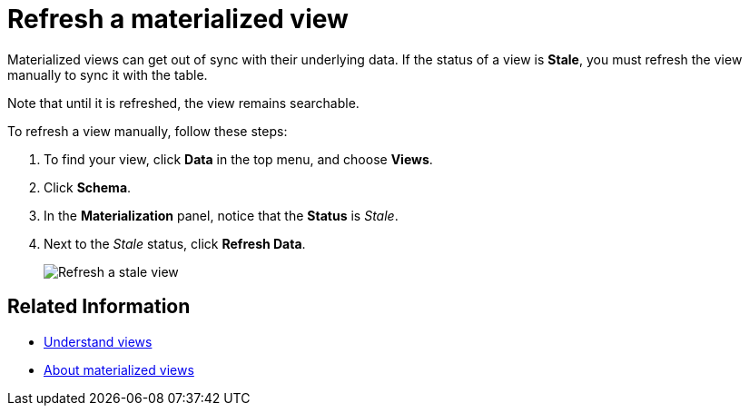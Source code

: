 = Refresh a materialized view
:last_updated: 09/20/2019
:summary: "You can refresh a view manually, so that its data matches the data in the underlying tables."
:sidebar: mydoc_sidebar
:permalink: /:collection/:path.html --

Materialized views can get out of sync with their underlying data.
If the status of a view is *Stale*, you must refresh the view manually to sync it with the table.

Note that until it is refreshed, the view remains searchable.

To refresh a view manually, follow these steps:

. To find your view, click *Data* in the top menu, and choose *Views*.
. Click *Schema*.
. In the *Materialization* panel, notice that the *Status* is _Stale_.
. Next to the _Stale_ status, click *Refresh Data*.
+
image::/images/refresh-materialized-views.png[Refresh a stale view]

== Related Information

* xref:/complex-search/about-query-on-query.adoc[Understand views]
* xref:/admin/loading/materialized-views.adoc[About materialized views]
